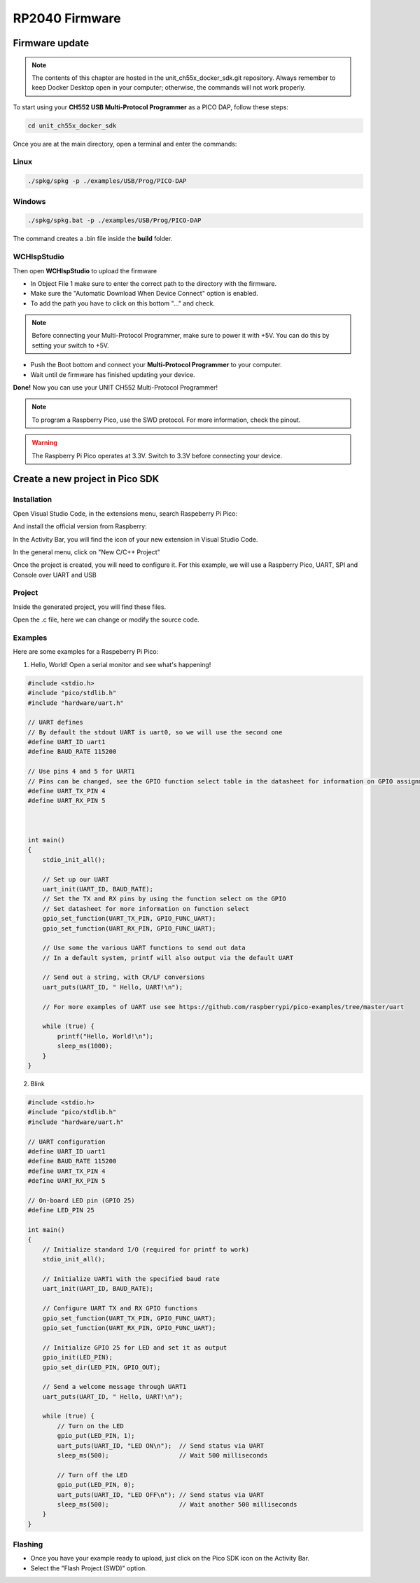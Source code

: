 RP2040 Firmware
===============

Firmware update
~~~~~~~~~~~~~~~

.. note ::
    The contents of this chapter are hosted in the unit_ch55x_docker_sdk.git repository. 
    Always remember to keep Docker Desktop open in your computer; otherwise, the commands will not work properly.


To start using your **CH552 USB Multi-Protocol Programmer** as a PICO DAP, follow these steps:

.. code-block:: bash

   cd unit_ch55x_docker_sdk

Once you are at the main directory, open a terminal and enter the commands:

Linux
------

.. code-block:: bash

   ./spkg/spkg -p ./examples/USB/Prog/PICO-DAP

Windows
--------
.. code-block:: bash

   ./spkg/spkg.bat -p ./examples/USB/Prog/PICO-DAP

The command creates a .bin file inside the **build** folder.

WCHIspStudio
-------------

Then open **WCHIspStudio** to upload the firmware

.. raw:: html

        <div style="text-align: center;">
            <img src="./_static/rp/wchispstudio.png" alt="WchispStudio" style="width: 100%;">
            <p>Settings WCHIspStudio</p>
        </div>

- In Object File 1 make sure to enter the correct path to the directory with the firmware.

- Make sure the "Automatic Download When Device Connect" option is enabled.

- To add the path you have to click on this bottom "..." and check.

.. note ::
    Before connecting your Multi-Protocol Programmer, make sure to power it with +5V. You can do this by setting your switch to +5V.

- Push the Boot bottom and connect your **Multi-Protocol Programmer** to your computer.
- Wait until de firmware has finished updating your device.

**Done!** Now you can use your UNIT CH552 Multi-Protocol Programmer!

.. note ::
    To program a Raspberry Pico, use the SWD protocol. For more information, check the pinout.

.. warning ::
    The Raspberry Pi Pico operates at 3.3V. Switch to 3.3V before connecting your device.

Create a new project in Pico SDK
~~~~~~~~~~~~~~~~~~~~~~~~~~~~~~~~

Installation
------------

Open Visual Studio Code, in the extensions menu, search Raspeberry Pi Pico:

.. raw:: html

        <div style="text-align: center;">
            <img src="./_static/rp/rp_sdk.png" alt="RP SDK" style="width:50%;">
            <p>Extension menu</p>
        </div>

And install the official version from Raspberry:

.. raw:: html

        <div style="text-align: center;">
            <img src="./_static/rp/rp_extension.png" alt="RP SDK" style="width:90%;">
            <p>Pico SDK</p>
        </div>

In the Activity Bar, you will find the icon of your new extension in Visual Studio Code.

In the general menu, click on "New C/C++ Project"

.. raw:: html

        <div style="text-align: center;">
            <img src="./_static/rp/rp_menu.png" alt="RP SDK" style="width:50%;">
            <p>General menu</p>
        </div>

Once the project is created, you will need to configure it. For this example, we will use a Raspberry Pico, UART, SPI and Console over UART and USB

.. raw:: html

        <div style="text-align: center;">
            <img src="./_static/rp/basic_config.png" alt="RP SDK" style="width:100%;">
            <p>Basic configuration</p>
        </div>

Project
-------

Inside the generated project, you will find these files. 

.. raw:: html

        <div style="text-align: center;">
            <img src="./_static/rp/project_1.png" alt="RP SDK" style="width:50%;">
            <p>Files generated</p>
        </div>

Open the .c file, here we can change or modify the source code.  

.. raw:: html

        <div style="text-align: center;">
            <img src="./_static/rp/project_2.png" alt="RP SDK" style="width:100%;">
            <p>Source code</p>
        </div>


Examples
--------

Here are some examples for a Raspeberry Pi Pico:

1. Hello, World! Open a serial monitor and see what's happening!

.. code-block:: c

    #include <stdio.h>
    #include "pico/stdlib.h"
    #include "hardware/uart.h"

    // UART defines
    // By default the stdout UART is uart0, so we will use the second one
    #define UART_ID uart1
    #define BAUD_RATE 115200

    // Use pins 4 and 5 for UART1
    // Pins can be changed, see the GPIO function select table in the datasheet for information on GPIO assignments
    #define UART_TX_PIN 4
    #define UART_RX_PIN 5



    int main()
    {
        stdio_init_all();

        // Set up our UART
        uart_init(UART_ID, BAUD_RATE);
        // Set the TX and RX pins by using the function select on the GPIO
        // Set datasheet for more information on function select
        gpio_set_function(UART_TX_PIN, GPIO_FUNC_UART);
        gpio_set_function(UART_RX_PIN, GPIO_FUNC_UART);
        
        // Use some the various UART functions to send out data
        // In a default system, printf will also output via the default UART
        
        // Send out a string, with CR/LF conversions
        uart_puts(UART_ID, " Hello, UART!\n");
        
        // For more examples of UART use see https://github.com/raspberrypi/pico-examples/tree/master/uart

        while (true) {
            printf("Hello, World!\n");
            sleep_ms(1000);
        }
    }

2. Blink

.. code-block:: c

    #include <stdio.h>
    #include "pico/stdlib.h"
    #include "hardware/uart.h"

    // UART configuration
    #define UART_ID uart1
    #define BAUD_RATE 115200
    #define UART_TX_PIN 4
    #define UART_RX_PIN 5

    // On-board LED pin (GPIO 25)
    #define LED_PIN 25

    int main()
    {
        // Initialize standard I/O (required for printf to work)
        stdio_init_all();

        // Initialize UART1 with the specified baud rate
        uart_init(UART_ID, BAUD_RATE);
        
        // Configure UART TX and RX GPIO functions
        gpio_set_function(UART_TX_PIN, GPIO_FUNC_UART);
        gpio_set_function(UART_RX_PIN, GPIO_FUNC_UART);

        // Initialize GPIO 25 for LED and set it as output
        gpio_init(LED_PIN);
        gpio_set_dir(LED_PIN, GPIO_OUT);

        // Send a welcome message through UART1
        uart_puts(UART_ID, " Hello, UART!\n");

        while (true) {
            // Turn on the LED
            gpio_put(LED_PIN, 1);
            uart_puts(UART_ID, "LED ON\n");  // Send status via UART
            sleep_ms(500);                   // Wait 500 milliseconds

            // Turn off the LED
            gpio_put(LED_PIN, 0);
            uart_puts(UART_ID, "LED OFF\n"); // Send status via UART
            sleep_ms(500);                   // Wait another 500 milliseconds
        }
    }

Flashing
--------

- Once you have your example ready to upload, just click on the Pico SDK icon on the Activity Bar.

- Select the "Flash Project (SWD)" option.

.. raw:: html

        <div style="text-align: center;">
            <img src="./_static/rp/flash.png" alt="RP SDK" style="width:50%;">
            <p>Source code</p>
        </div>